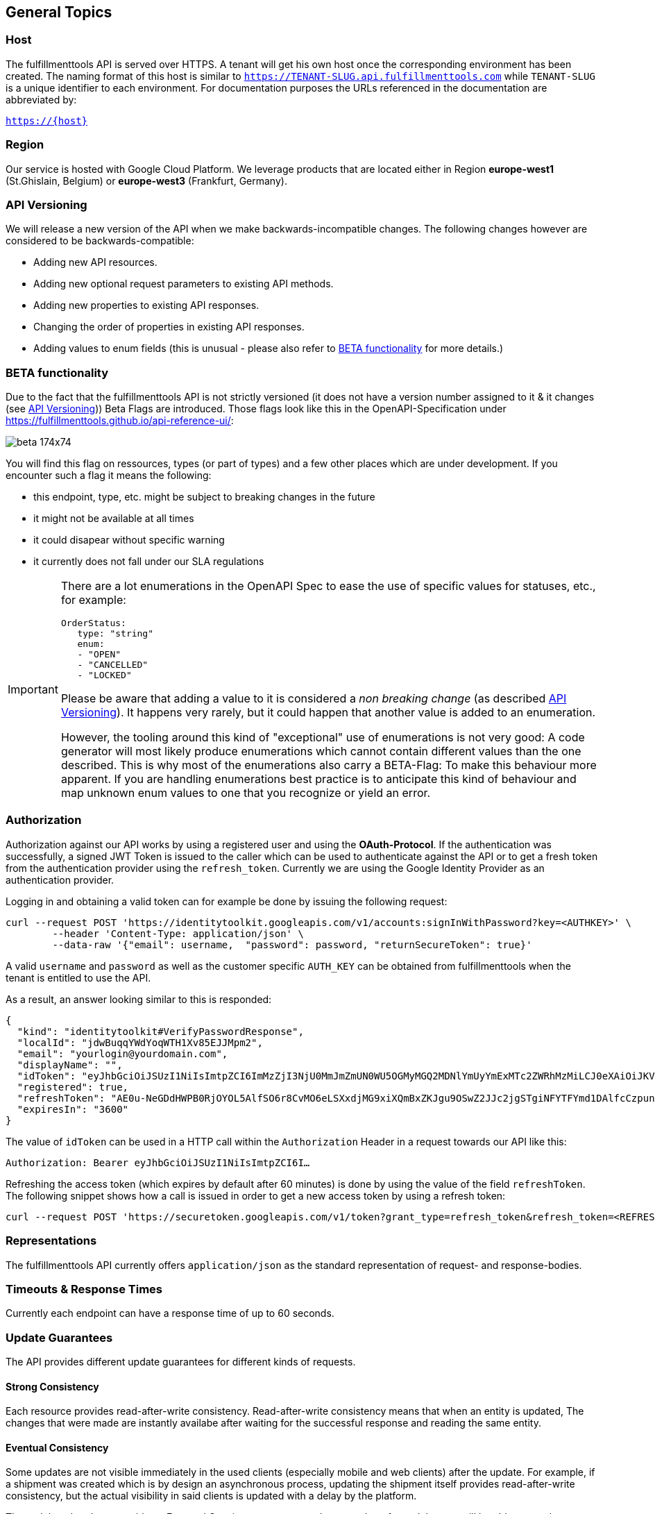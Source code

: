 == General Topics
=== Host
The fulfillmenttools API is served over HTTPS. A tenant will get his own host once the corresponding
environment has been created. The naming format of this host is similar to `https://TENANT-SLUG.api.fulfillmenttools.com` while `TENANT-SLUG` is a unique identifier to each environment.
For documentation purposes the URLs referenced in the documentation are abbreviated by:

[.text-center]
`https://{host}`

=== Region
Our service is hosted with Google Cloud Platform. We leverage products that are located either in Region *europe-west1* (St.Ghislain, Belgium) or
*europe-west3* (Frankfurt, Germany).

=== API Versioning
We will release a new version of the API when we make backwards-incompatible changes. The following changes however are considered to be backwards-compatible:

- Adding new API resources.
- Adding new optional request parameters to existing API methods.
- Adding new properties to existing API responses.
- Changing the order of properties in existing API responses.
- Adding values to enum fields (this is unusual - please also refer to <<BETA functionality>> for more details.)

=== BETA functionality
Due to the fact that the fulfillmenttools API is not strictly versioned (it does not have a version number assigned to it & it changes (see <<API Versioning>>)) Beta Flags are introduced. Those flags look like this in the OpenAPI-Specification under https://fulfillmenttools.github.io/api-reference-ui/:

image::https://storage.googleapis.com/ocff-assets/api/beta_174x74.png[align="center"]

You will find this flag on ressources, types (or part of types) and a few other places which are under development. If you encounter such a flag it means the following:

- this endpoint, type, etc. might be subject to breaking changes in the future
- it might not be available at all times
- it could disapear without specific warning
- it currently does not fall under our SLA regulations

[IMPORTANT]
====
There are a lot enumerations in the OpenAPI Spec to ease the use of specific values for statuses, etc., for example:
[source,yaml]
----
OrderStatus:
   type: "string"
   enum:
   - "OPEN"
   - "CANCELLED"
   - "LOCKED"
----
Please be aware that adding a value to it is considered a _non breaking change_ (as described <<API Versioning>>). It happens very rarely, but it could happen that another value is added to an enumeration.

However, the tooling around this kind of "exceptional" use of enumerations is not very good: A code generator will most likely produce enumerations which cannot contain different values than the one described. This is why most of the enumerations also carry a BETA-Flag: To make this behaviour more apparent. If you are handling enumerations best practice is to anticipate this kind of behaviour and map unknown enum values to one that you recognize or yield an error.
====

=== Authorization
Authorization against our API works by using a registered user and using the *OAuth-Protocol*. If the authentication
was successfully, a signed JWT Token is issued to the caller which can be used to authenticate against the API or to get a fresh token
from the authentication provider using the `refresh_token`.  Currently we are using the Google Identity Provider as an authentication provider.

Logging in and obtaining a valid token can for example be done by issuing the following request:

[source,curl]
----
curl --request POST 'https://identitytoolkit.googleapis.com/v1/accounts:signInWithPassword?key=<AUTHKEY>' \
        --header 'Content-Type: application/json' \
        --data-raw '{"email": username,  "password": password, "returnSecureToken": true}'
----
A valid `username` and `password` as well as the customer specific `AUTH_KEY` can be obtained from fulfillmenttools when the tenant is entitled to use the API.

As a result, an answer looking similar to this is responded:
[source,json]
----
{
  "kind": "identitytoolkit#VerifyPasswordResponse",
  "localId": "jdwBuqqYWdYoqWTH1Xv85EJJMpm2",
  "email": "yourlogin@yourdomain.com",
  "displayName": "",
  "idToken": "eyJhbGciOiJSUzI1NiIsImtpZCI6ImMzZjI3NjU0MmJmZmUN0WU5OGMyMGQ2MDNlYmUyYmExMTc2ZWRhMzMiLCJ0eXAiOiJKV1QifQ.eyJpc3MiOiJodHRwczovL3NlY3VyZXRva2VuLmdvb2dsZS5jb20vb2NmZi1kZXYtYm94ZmlzaC12MS1ibHViIiwiYXVkIjoib2NmZi1kZXYtYm94ZmlzaC12MS1ibHViIiwiYXV0aF90aW1lIjoxNTkyODI0MDg2LCJ1c2VyX2lkIjoiamR3QnVxcVlXZFlvcVdUSDFYdjg1RUpKTXBtMiIsInN1YiI6Impkd0J1cXFZV2RZb3FXVEgxWHY4NUVKSk1wbTIiLCJpYXQiOjE1OTI4MjQwODYsImV4cCI6MTU5MjgyNzY4NiwiZW1haWwiOiJ0ZXN0QHRlc3QuZGUiLCJlbWFpbF92ZXJpZmllZCI6ZmFsc2UsImZpcmViYXNlIjp7ImlkZW50aXRpZXMiOnsiZW1haWwiOlsidGVzdEB0ZXN0LmRlIl19LCJzaWduX2luX3Byb3ZpZGVyIjoicGFzc3dvcmQifX0.nTlNZTj5B3-lOToCuzEFIqTQSz4cPY1lOhdj12-RG1wOTlOoS_u5JGi4Zw4S684o07381g3ooC_B-KM2UhqaQMAkWfA_OA1cJgD_rrAdIUov_cuYdCYXHmvI-8kAajsy6R08Uh3lQYHx9tmyzbweqDFluGXEc9huH-QoWfoiwZ9Y1sjguAgC1ZCbQi3AkgKcKOqHVn8bGFxYK6KxoyXMZxaiFrfwjMQ-lov0554akQDBU0gAqLCszXtmQP7rNI5boeMIA1vo0myTXwvmYLMHIVJVn6Ej-I2SSAY1OCdafgF6k492lxJN8lJhsTsJfCynLgbiNgHJJxtBXSTSFnp2fA",
  "registered": true,
  "refreshToken": "AE0u-NeGDdHWPB0RjOYOL5AlfSO6r8CvMO6eLSXxdjMG9xiXQmBxZKJgu9OSwZ2JJc2jgSTgiNFYTFYmd1DAlfcCzpunAOF6JC8ZofkrkM75lTjMyQgxWlGWIP24dk2qaMvtAPt2oK8RtsjKx4TRQosFagokGTukQKxSWxSpTEDZl0QbWM9zmbBjzBqSK5yCWMwK2qHJpYgfJvoyAyReo76mRDC36NUpRMKoncagBq30OFCJkEgpvyI",
  "expiresIn": "3600"
}
----
The value of `idToken` can be used in a HTTP call within the `Authorization` Header in a request towards our API like this:

`Authorization: Bearer eyJhbGciOiJSUzI1NiIsImtpZCI6I...`

Refreshing the access token (which expires by default after 60 minutes) is done by using the value of the field `refreshToken`. The following snippet shows how a call is issued in order to get a new access token by using a refresh token:
[source,bash]
----
curl --request POST 'https://securetoken.googleapis.com/v1/token?grant_type=refresh_token&refresh_token=<REFRESH_TOKEN>&key=<AUTHKEY>'
----

=== Representations
The fulfillmenttools API currently offers `application/json` as the standard representation of request- and response-bodies.

=== Timeouts & Response Times
Currently each endpoint can have a response time of up to 60 seconds.

=== Update Guarantees
The API provides different update guarantees for different kinds of requests.

==== Strong Consistency
Each resource provides read-after-write consistency. Read-after-write consistency means that when an entity is updated, The changes that were made are instantly availabe after waiting for the successful response and reading the same entity.

==== Eventual Consistency
Some updates are not visible immediately in the used clients (especially mobile and web clients) after the update. For example, if a shipment was created which is by design an asynchronous process, updating the shipment itself provides read-after-write consistency, but the actual visibility in said clients is updated with a delay by the platform.

These delayed updates provide an Eventual Consistency guarantee. It means that after a delay you will be able to see the changes that you or a follow up process performed.

These delays can vary depending on the amount of data to update. We try to keep these delays as small as possible.

=== Optimistic Concurrency Control (Optimistic Locking)
Many API resources use optimistic concurrency control to prevent lost updates when making changes to existing data concurrently. These resources have a version attribute. When sending (partial) updates to these resources, the expected (and to the client last known version) of a resource is sent as a part of the request.

After making an update, the HTTP response body contains the new version of the resource. An API client must wait for the new version before sending follow-up requests.

Background processes and other events can also change a resource’s version number without any requests sent from an API client directly to the resource. Do not rely on a consistently incremented version number.

The API does not use ETag and If-Match HTTP headers for the purpose of optimistic concurrency control.

If a version mismatch occurs, the API returns a 409 HTTP status (Conflict) error.

=== Resource Timestamps
Timestamps as created- or lastModified or other fields that represent a date are always UTC Timestamps corresponding to Coordinated Universal Time (UTC), for example 2020-06-22T12:10:31.000Z.

=== Pagination Interface
The fulfillmenttools platform offers a pagination interface for some endpoints. Pagination is done based on size and page provided in the request by using query parameters,
you will get the portion data according to requested parameters:
[source,bash]
----
GET /api/orders?size=10&page=2
----
This call would return the second page of your orders and contains 10 orders.
